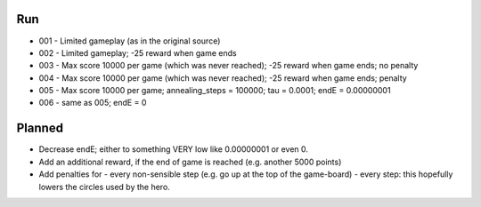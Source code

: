Run
===

* 001 - Limited gameplay (as in the original source)
* 002 - Limited gameplay; -25 reward when game ends
* 003 - Max score 10000 per game (which was never reached); -25 reward when game ends; no penalty
* 004 - Max score 10000 per game (which was never reached); -25 reward when game ends; penalty
* 005 - Max score 10000 per game; annealing_steps = 100000; tau = 0.0001; endE = 0.00000001
* 006 - same as 005; endE = 0

Planned
=======

* Decrease endE; either to something VERY low like 0.00000001 or even 0.
* Add an additional reward, if the end of game is reached (e.g. another 5000 points)
* Add penalties for
  - every non-sensible step (e.g. go up at the top of the game-board)
  - every step: this hopefully lowers the circles used by the hero.


